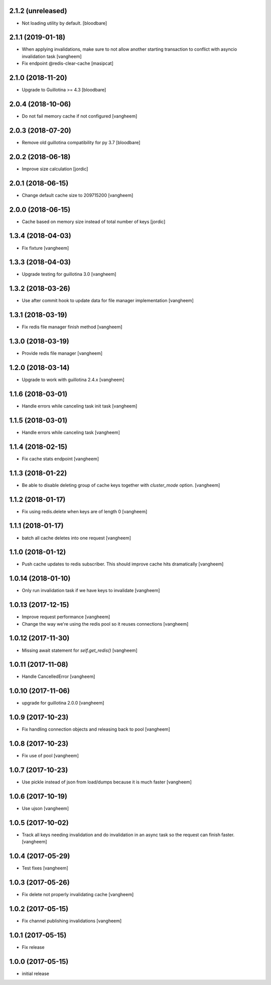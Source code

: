 2.1.2 (unreleased)
------------------

- Not loading utility by default.
  [bloodbare]


2.1.1 (2019-01-18)
------------------

- When applying invalidations, make sure to not allow another
  starting transaction to conflict with asyncio invalidation task
  [vangheem]

- Fix endpoint @redis-clear-cache
  [masipcat]


2.1.0 (2018-11-20)
------------------

- Upgrade to Guillotina >= 4.3
  [bloodbare]

2.0.4 (2018-10-06)
------------------

- Do not fail memory cache if not configured
  [vangheem]


2.0.3 (2018-07-20)
------------------

- Remove old guillotina compatibility for py 3.7
  [bloodbare]


2.0.2 (2018-06-18)
------------------

- Improve size calculation
  [jordic]


2.0.1 (2018-06-15)
------------------

- Change default cache size to 209715200
  [vangheem]


2.0.0 (2018-06-15)
------------------

- Cache based on memory size instead of total number of keys
  [jordic]


1.3.4 (2018-04-03)
------------------

- Fix fixture
  [vangheem]


1.3.3 (2018-04-03)
------------------

- Upgrade testing for guillotina 3.0
  [vangheem]


1.3.2 (2018-03-26)
------------------

- Use after commit hook to update data for file manager implementation
  [vangheem]


1.3.1 (2018-03-19)
------------------

- Fix redis file manager finish method
  [vangheem]


1.3.0 (2018-03-19)
------------------

- Provide redis file manager
  [vangheem]


1.2.0 (2018-03-14)
------------------

- Upgrade to work with guillotina 2.4.x
  [vangheem]


1.1.6 (2018-03-01)
------------------

- Handle errors while canceling task init task
  [vangheem]


1.1.5 (2018-03-01)
------------------

- Handle errors while canceling task
  [vangheem]


1.1.4 (2018-02-15)
------------------

- Fix cache stats endpoint
  [vangheem]


1.1.3 (2018-01-22)
------------------

- Be able to disable deleting group of cache keys together with `cluster_mode`
  option.
  [vangheem]


1.1.2 (2018-01-17)
------------------

- Fix using redis.delete when keys are of length 0
  [vangheem]


1.1.1 (2018-01-17)
------------------

- batch all cache deletes into one request
  [vangheem]


1.1.0 (2018-01-12)
------------------

- Push cache updates to redis subscriber. This should improve cache hits dramatically
  [vangheem]


1.0.14 (2018-01-10)
-------------------

- Only run invalidation task if we have keys to invalidate
  [vangheem]


1.0.13 (2017-12-15)
-------------------

- Improve request performance
  [vangheem]

- Change the way we're using the redis pool so it reuses connections
  [vangheem]


1.0.12 (2017-11-30)
-------------------

- Missing await statement for `self.get_redis()`
  [vangheem]


1.0.11 (2017-11-08)
-------------------

- Handle CancelledError
  [vangheem]


1.0.10 (2017-11-06)
-------------------

- upgrade for guillotina 2.0.0
  [vangheem]


1.0.9 (2017-10-23)
------------------

- Fix handling connection objects and releasing back to pool
  [vangheem]


1.0.8 (2017-10-23)
------------------

- Fix use of pool
  [vangheem]

1.0.7 (2017-10-23)
------------------

- Use pickle instead of json from load/dumps because it is much faster
  [vangheem]


1.0.6 (2017-10-19)
------------------

- Use ujson
  [vangheem]


1.0.5 (2017-10-02)
------------------

- Track all keys needing invalidation and do invalidation in an async task
  so the request can finish faster.
  [vangheem]


1.0.4 (2017-05-29)
------------------

- Test fixes
  [vangheem]


1.0.3 (2017-05-26)
------------------

- Fix delete not properly invalidating cache
  [vangheem]


1.0.2 (2017-05-15)
------------------

- Fix channel publishing invalidations
  [vangheem]


1.0.1 (2017-05-15)
------------------

- Fix release


1.0.0 (2017-05-15)
------------------

- initial release
